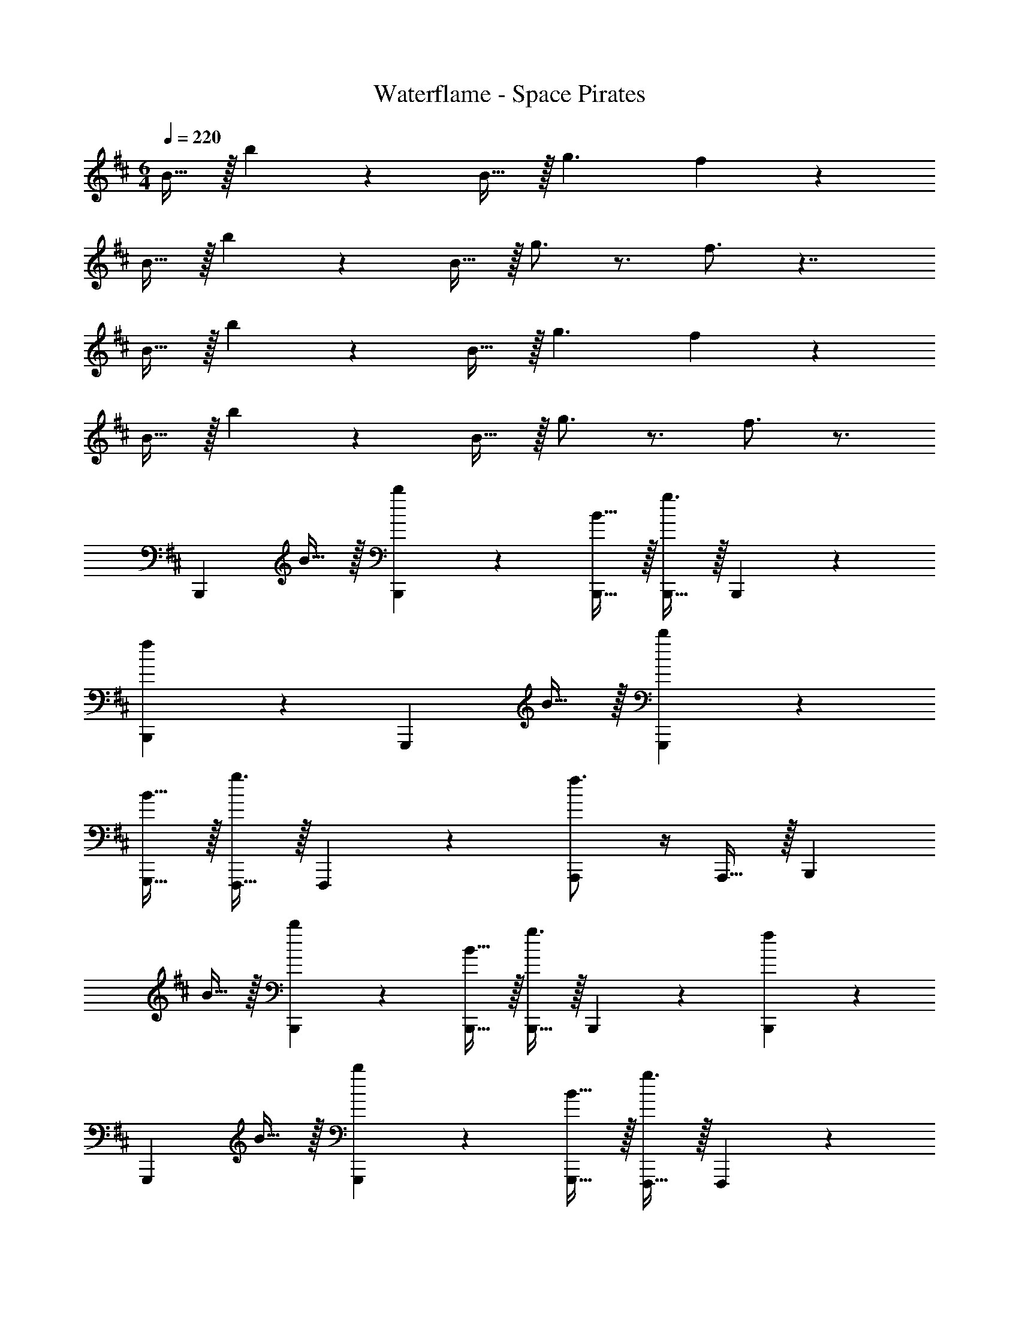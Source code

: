 X: 1
T: Waterflame - Space Pirates
Z: ABC Generated by Starbound Composer v0.8.7
L: 1/4
M: 6/4
Q: 1/4=220
K: D
B15/32 z/32 b19/20 z/20 B15/32 z/32 g3/ f10/7 z15/14 
B15/32 z/32 b19/20 z/20 B15/32 z/32 g3/4 z3/4 f3/4 z7/4 
B15/32 z/32 b19/20 z/20 B15/32 z/32 g3/ f10/7 z15/14 
B15/32 z/32 b19/20 z/20 B15/32 z/32 g3/4 z3/4 f3/4 z3/4 
[zB,,,10/7] B15/32 z/32 [b19/20B,,,19/20] z/20 [B15/32B,,,15/32] z/32 [B,,,15/32g3/] z/32 B,,,19/20 z/20 
[B,,,19/20f10/7] z11/20 [zG,,,10/7] B15/32 z/32 [b19/20G,,,19/20] z/20 
[B15/32G,,,15/32] z/32 [F,,,15/32g3/4] z/32 F,,,19/20 z/20 [f3/4A,,,19/20] z/4 A,,,15/32 z/32 [zB,,,10/7] 
B15/32 z/32 [b19/20B,,,19/20] z/20 [B15/32B,,,15/32] z/32 [B,,,15/32g3/] z/32 B,,,19/20 z/20 [B,,,19/20f10/7] z11/20 
[zG,,,10/7] B15/32 z/32 [b19/20G,,,19/20] z/20 [B15/32G,,,15/32] z/32 [F,,,15/32g3/4] z/32 F,,,19/20 z/20 
[f3/4A,,,19/20] z/4 A,,,15/32 z/32 [zB,,,10/7] B15/32 z/32 [b19/20B,,,19/20] z/20 
[B15/32B,,,15/32] z/32 [B,,,15/32g3/] z/32 B,,,19/20 z/20 [B,,,19/20f10/7] z11/20 [zG,,,10/7] 
B15/32 z/32 [b19/20G,,,19/20] z/20 [B15/32G,,,15/32] z/32 [F,,,15/32g3/4] z/32 F,,,19/20 z/20 [f3/4A,,,19/20] z/4 
A,,,15/32 z/32 [zB,,,10/7] B15/32 z/32 [b19/20B,,,19/20] z/20 [B15/32B,,,15/32] z/32 [B,,,15/32g3/] z/32 
B,,,19/20 z/20 [B,,,19/20f10/7] z11/20 [zG,,,10/7] B15/32 z/32 
[b19/20G,,,19/20] z/20 [B15/32G,,,15/32] z/32 [F,,,15/32g3/4] z/32 F,,,19/20 z/20 A,,,19/20 z/20 
[B15/32A,,,15/32] z/32 [b19/20B,,,10/7] z/20 B15/32 z/32 [B,,,19/20g3/] z/20 B,,,15/32 z/32 [B,,,15/32f10/7] z/32 
B,,,19/20 z/20 B,,,19/20 z/20 B15/32 z/32 [b19/20G,,,10/7] z/20 B15/32 z/32 
[g3/4G,,,19/20] z/4 G,,,15/32 z/32 [F,,,15/32f3/4] z/32 F,,,19/20 z/20 A,,,19/20 z/20 
[B15/32A,,,15/32] z/32 [b19/20B,,,10/7] z/20 B15/32 z/32 [B,,,19/20g3/] z/20 B,,,15/32 z/32 [B,,,15/32f10/7] z/32 
B,,,19/20 z/20 B,,,19/20 z/20 B15/32 z/32 [b19/20G,,,10/7] z/20 B15/32 z/32 
[g3/4G,,,19/20] z/4 G,,,15/32 z/32 [F,,,15/32f3/4] z/32 F,,,19/20 z/20 [A,,,19/20b10/7] z/20 
A,,,15/32 z/32 [B,,,10/7B19/8] z/14 B,,,19/20 z/20 [B,,,15/32B19/10] z/32 B,,,15/32 z/32 
B,,,19/20 z/20 [B,,,19/20B10/7] z11/20 [G,,,10/7G19/8] z/14 
G,,,19/20 z/20 [G,,,15/32F10/7] z/32 F,,,15/32 z/32 [z/F,,,19/20] F15/32 z/32 [A,,,19/20A10/7] z/20 
A,,,15/32 z/32 [B,,,10/7B19/8] z/14 B,,,19/20 z/20 [B,,,15/32B19/10] z/32 B,,,15/32 z/32 
B,,,19/20 z/20 [B,,,19/20B10/7] z11/20 [G,,,10/7G19/8] z/14 
G,,,19/20 z/20 [F15/32G,,,15/32] z/32 [F,,,15/32A19/20] z/32 [z/F,,,19/20] F15/32 z/32 [A,,,19/20A10/7] z/20 
A,,,15/32 z/32 [B,,,10/7B19/8] z/14 B,,,19/20 z/20 [B,,,15/32B19/10] z/32 B,,,15/32 z/32 
B,,,19/20 z/20 [B,,,19/20B10/7] z11/20 [G,,,10/7G19/8] z/14 
G,,,19/20 z/20 [G,,,15/32F10/7] z/32 F,,,15/32 z/32 [z/F,,,19/20] F15/32 z/32 [A,,,19/20A10/7] z/20 
A,,,15/32 z/32 [B,,,10/7B19/8] z/14 B,,,19/20 z/20 [B,,,15/32B10/7] z/32 B,,,15/32 z/32 
[z/B,,,19/20] F15/32 z/32 [B,,,19/20B10/7] z11/20 [d10/7G,,,10/7] z/14 
[c19/20G,,,19/20] z/20 [G,,,15/32F10/7] z/32 F,,,15/32 z/32 [z/F,,,19/20] F15/32 z/32 [A,,,19/20A10/7] z/20 
A,,,15/32 z/32 [f19/20B,,,10/7] z/20 b15/32 z/32 [b19/20B,,,19/20] z/20 [f15/32B,,,15/32] z/32 [B,,,15/32f19/20] z/32 
[z/B,,,19/20] b15/32 z/32 [b19/20B,,,19/20] z/20 f15/32 z/32 [f19/20G,,,10/7] z/20 [z/e19/20] 
[z/G,,,19/20] d15/32 z/32 [c15/32G,,,15/32] z/32 [F,,,15/32B10/7] z/32 F,,,19/20 z/20 [f19/20A,,,19/20] z/20 
[g15/32A,,,15/32] z/32 [f19/20B,,,10/7] z/20 b15/32 z/32 [b19/20B,,,19/20] z/20 [f15/32B,,,15/32] z/32 [B,,,15/32a19/20] z/32 
[z/B,,,19/20] f15/32 z/32 [a19/20B,,,19/20] z/20 f15/32 z/32 [f19/20G,,,10/7] z/20 [z/g19/20] 
[z/G,,,19/20] f15/32 z/32 [d15/32G,,,15/32] z/32 [F,,,15/32c19/20] z/32 [z/F,,,19/20] d15/32 z/32 [e19/20A,,,19/20] z/20 
[g15/32A,,,15/32] z/32 [f10/7B,,,10/7] z/14 [b19/20B,,,19/20] z/20 [f15/32B,,,15/32] z/32 [B,,,15/32f19/20] z/32 
[z/B,,,19/20] [z/b10/7] B,,,19/20 z/20 g15/32 z/32 [f19/20G,,,10/7] z/20 [z/e19/20] 
[z/G,,,19/20] c15/32 z/32 [d15/32G,,,15/32] z/32 [F,,,15/32e10/7] z/32 F,,,19/20 z/20 [e19/20A,,,19/20] z/20 
[g15/32A,,,15/32] z/32 [f19/20B,,,10/7] z/20 b15/32 z/32 [b19/20B,,,19/20] z/20 [f15/32B,,,15/32] z/32 [B,,,15/32f19/20] z/32 
[z/B,,,19/20] b15/32 z/32 [b19/20B,,,19/20] z/20 f15/32 z/32 [f19/20G,,,10/7] z/20 [z/e19/20] 
[z/G,,,19/20] d15/32 z/32 [c15/32G,,,15/32] z/32 [F,,,15/32B10/7] z/32 F,,,19/20 z/20 [A,,,19/20B10/7] z/20 
A,,,15/32 z/32 [B,,,10/7B19/8] z/14 B,,,19/20 z/20 [B,,,15/32B19/10] z/32 B,,,15/32 z/32 
B,,,19/20 z/20 [B,,,19/20B10/7] z11/20 [G,,,10/7G19/8] z/14 
G,,,19/20 z/20 [G,,,15/32F10/7] z/32 F,,,15/32 z/32 [z/F,,,19/20] F15/32 z/32 [A,,,19/20A10/7] z/20 
A,,,15/32 z/32 [B,,,10/7B19/8] z/14 B,,,19/20 z/20 [B,,,15/32B19/10] z/32 B,,,15/32 z/32 
B,,,19/20 z/20 [B,,,19/20B10/7] z11/20 [G,,,10/7G19/8] z/14 
G,,,19/20 z/20 [F15/32G,,,15/32] z/32 [F,,,15/32A19/20] z/32 [z/F,,,19/20] F15/32 z/32 [A,,,19/20A10/7] z/20 
A,,,15/32 z/32 [B,,,10/7B19/8] z/14 B,,,19/20 z/20 [B,,,15/32B19/10] z/32 B,,,15/32 z/32 
B,,,19/20 z/20 [B,,,19/20B10/7] z11/20 [G,,,10/7G19/8] z/14 
G,,,19/20 z/20 [G,,,15/32F10/7] z/32 F,,,15/32 z/32 [z/F,,,19/20] F15/32 z/32 [A,,,19/20A10/7] z/20 
A,,,15/32 z/32 [B,,,10/7B19/8] z/14 B,,,19/20 z/20 [B,,,15/32B10/7] z/32 B,,,15/32 z/32 
[z/B,,,19/20] F15/32 z/32 [B,,,19/20B10/7] z11/20 [d10/7G,,,10/7] z/14 
[c19/20G,,,19/20] z/20 [G,,,15/32F10/7] z/32 F,,,15/32 z/32 [z/F,,,19/20] F15/32 z/32 [A,,,19/20A10/7] z/20 
A,,,15/32 z/32 [B19/20B,,,19/20] z/20 
K: Db
z5 
[f19/20B,19/8] z/20 b15/32 z/32 b19/20 z/20 [f15/32B,19/10] z/32 f19/20 z/20 
b15/32 z/32 [b19/20B,10/7] z/20 f15/32 z/32 [f19/20G,19/8] z/20 e19/20 z/20 
d15/32 z/32 [c15/32F,10/7] z/32 [zB10/7] F,15/32 z/32 [f19/20A,10/7] z/20 g15/32 z/32 
[f19/20B,19/8] z/20 b15/32 z/32 b19/20 z/20 [f15/32B,19/10] z/32 a19/20 z/20 
f15/32 z/32 [a19/20B,10/7] z/20 f15/32 z/32 [f19/20G,19/8] z/20 g19/20 z/20 
f15/32 z/32 [d15/32F,15/32] z/32 [c19/20A,19/20] z/20 [d15/32F,15/32] z/32 [e19/20A,10/7] z/20 g15/32 z/32 
[f10/7B,19/8] z/14 b19/20 z/20 [f15/32B,19/10] z/32 f19/20 z/20 
[z/b10/7] [zB,10/7] g15/32 z/32 [f19/20G,19/8] z/20 e19/20 z/20 
c15/32 z/32 [d15/32F,10/7] z/32 [ze10/7] F,15/32 z/32 [e19/20A,10/7] z/20 g15/32 z/32 
[f19/20B,19/8] z/20 b15/32 z/32 b19/20 z/20 [f15/32B,10/7] z/32 f19/20 z/20 
[b15/32F,15/32] z/32 [b19/20B,10/7] z/20 f15/32 z/32 [f19/20D10/7] z/20 [z/e19/20] [z/C19/20] 
d15/32 z/32 [c15/32F,10/7] z/32 [zB10/7] F,15/32 z/32 [B10/7A,10/7] z/14 
[f19/20B,19/8B,,,19/8] z/20 b15/32 z/32 [b19/20B,,19/20B19/20] z/20 [f15/32B,19/10B,,,19/10] z/32 f19/20 z/20 
b15/32 z/32 [b19/20B,,10/7B,10/7B10/7B,,,10/7] z/20 f15/32 z/32 [f19/20G,19/8G,,,19/8] z/20 [z/e19/20] [z/G,,19/20G19/20] 
d15/32 z/32 [c15/32F,10/7F,,,10/7] z/32 [zB10/7] [F,15/32F,,,15/32] z/32 [f19/20A,,10/7A,10/7A10/7A,,,10/7] z/20 g15/32 z/32 
[f19/20B,19/8B,,,19/8] z/20 b15/32 z/32 [b19/20B,,19/20B19/20] z/20 [f15/32B,19/10B,,,19/10] z/32 a19/20 z/20 
f15/32 z/32 [a19/20B,,10/7B,10/7B10/7B,,,10/7] z/20 f15/32 z/32 [f19/20G,19/8G,,,19/8] z/20 [z/g19/20] [z/G,,19/20G19/20] 
f15/32 z/32 [d15/32F,15/32F,,,15/32] z/32 [c19/20A,19/20A,,,19/20] z/20 [d15/32F,15/32F,,,15/32] z/32 [e19/20A,,10/7A,10/7A10/7A,,,10/7] z/20 g15/32 z/32 
[f10/7B,19/8B,,,19/8] z/14 [b19/20B,,19/20B19/20] z/20 [f15/32B,19/10B,,,19/10] z/32 f19/20 z/20 
[z/b10/7] [zB,,10/7B,10/7B10/7B,,,10/7] g15/32 z/32 [f19/20G,19/8G,,,19/8] z/20 [z/e19/20] [z/G,,19/20G19/20] 
c15/32 z/32 [d15/32F,10/7F,,,10/7] z/32 [ze10/7] [F,15/32F,,,15/32] z/32 [e19/20A,,10/7A,10/7A10/7A,,,10/7] z/20 g15/32 z/32 
[f19/20B,19/8B,,,19/8] z/20 b15/32 z/32 [b19/20B,,19/20B19/20] z/20 [f15/32B,10/7B,,,10/7] z/32 f19/20 z/20 
[b15/32F,15/32F,,,15/32] z/32 [b19/20B,,10/7B,10/7B10/7B,,,10/7] z/20 f15/32 z/32 [f19/20D10/7D,,10/7] z/20 [z/e19/20] [z/C,19/20C19/20c19/20C,,19/20] 
d15/32 z/32 [c15/32F,10/7F,,,10/7] z/32 [zB10/7] [F,15/32F,,,15/32] z/32 [B10/7A,,10/7A,10/7A10/7A,,,10/7] z/14 
[z3/B19/] b19/20 z/20 f15/32 z/32 b19/20 z/20 
f15/32 z/32 d'19/20 z/20 c'15/32 z/32 b10/7 z/14 b15/32 z/32 
c'15/32 z/32 d'15/32 z/32 [zc'19/10] B15/32 z/32 B15/32 z/32 [c15/32c'15/32] z/32 [d15/32a15/32] z/32 
[b19/20e19/4] z11/20 b19/20 z/20 f15/32 z/32 b19/20 z/20 
f15/32 z/32 [z/d'19/20] d15/32 z/32 [c15/32c'15/32] z/32 [b19/20d19/10] z11/20 b15/32 z/32 
[c15/32c'15/32] z/32 [B15/32d'15/32] z/32 [e'19/20c10/7] z/20 [z/c'19/20] [z/A10/7] a19/20 z/20 
[b19/20B19/] z11/20 b19/20 z/20 f15/32 z/32 b19/20 z/20 
f15/32 z/32 d'19/20 z/20 c'15/32 z/32 b10/7 z/14 b15/32 z/32 
c'15/32 z/32 d'15/32 z/32 [zc'19/10] B15/32 z/32 B15/32 z/32 [c15/32c'15/32] z/32 [d15/32a15/32] z/32 
[b19/20e19/4] z11/20 b19/20 z/20 f15/32 z/32 b19/20 z/20 
f15/32 z/32 [z/d'19/20] d15/32 z/32 [c15/32c'15/32] z/32 [f'19/20d19/10] z11/20 b15/32 z/32 
[c15/32c'15/32] z/32 [B15/32d'15/32] z/32 [e'19/20c10/7] z/20 [z/d'19/20] [z/A10/7] c'19/20 z/20 
[f19/20B,19/8B,,,19/8] z/20 b15/32 z/32 [b19/20B,,19/20B19/20] z/20 [f15/32B,19/10B,,,19/10] z/32 f19/20 z/20 
b15/32 z/32 [b19/20B,,10/7B,10/7B10/7B,,,10/7] z/20 f15/32 z/32 [f19/20G,19/8G,,,19/8] z/20 [z/e19/20] [z/G,,19/20G19/20] 
d15/32 z/32 [c15/32F,10/7F,,,10/7] z/32 [zB10/7] [F,15/32F,,,15/32] z/32 [f19/20A,,10/7A,10/7A10/7A,,,10/7] z/20 g15/32 z/32 
[f19/20B,19/8B,,,19/8] z/20 b15/32 z/32 [b19/20B,,19/20B19/20] z/20 [f15/32B,19/10B,,,19/10] z/32 a19/20 z/20 
f15/32 z/32 [a19/20B,,10/7B,10/7B10/7B,,,10/7] z/20 f15/32 z/32 [f19/20G,19/8G,,,19/8] z/20 [z/g19/20] [z/G,,19/20G19/20] 
f15/32 z/32 [d15/32F,15/32F,,,15/32] z/32 [c19/20A,19/20A,,,19/20] z/20 [d15/32F,15/32F,,,15/32] z/32 [e19/20A,,10/7A,10/7A10/7A,,,10/7] z/20 g15/32 z/32 
[f10/7B,19/8B,,,19/8] z/14 [b19/20B,,19/20B19/20] z/20 [f15/32B,19/10B,,,19/10] z/32 f19/20 z/20 
[z/b10/7] [zB,,10/7B,10/7B10/7B,,,10/7] g15/32 z/32 [f19/20G,19/8G,,,19/8] z/20 [z/e19/20] [z/G,,19/20G19/20] 
c15/32 z/32 [d15/32F,10/7F,,,10/7] z/32 [ze10/7] [F,15/32F,,,15/32] z/32 [e19/20A,,10/7A,10/7A10/7A,,,10/7] z/20 g15/32 z/32 
[f19/20B,19/8B,,,19/8] z/20 b15/32 z/32 [b19/20B,,19/20B19/20] z/20 [f15/32B,10/7B,,,10/7] z/32 f19/20 z/20 
[b15/32F,15/32F,,,15/32] z/32 [b19/20B,,10/7B,10/7B10/7B,,,10/7] z/20 f15/32 z/32 [f19/20D10/7D,,10/7] z/20 [z/e19/20] [z/C,19/20C19/20c19/20C,,19/20] 
d15/32 z/32 [c15/32F,10/7F,,,10/7] z/32 [zB10/7] [F,15/32F,,,15/32] z/32 [B10/7A,,10/7A,10/7A10/7A,,,10/7] z/14 
[zB,,,10/7] B15/32 z/32 [b19/20B,,,19/20] z/20 [B15/32B,,,15/32] z/32 [B,,,15/32g3/] z/32 B,,,19/20 z/20 
[B,,,19/20f10/7] z11/20 [zG,,,10/7] B15/32 z/32 [b19/20G,,,19/20] z/20 
[B15/32G,,,15/32] z/32 [F,,,15/32g3/4] z/32 F,,,19/20 z/20 [f3/4A,,,19/20] z/4 A,,,15/32 z/32 [zB,,,10/7] 
B15/32 z/32 [b19/20B,,,19/20] z/20 [B15/32B,,,15/32] z/32 [B,,,15/32g10/7] z/32 B,,,19/20 z/20 [f15/32B,,,19/20] z/32 
e15/32 z/32 d15/32 z/32 [c19/20G,,,10/7] z/20 d15/32 z/32 [e19/20G,,,19/20] z/20 [g15/32G,,,15/32] z/32 
[F,,,15/32f19/20] z/32 [z/F,,,19/20] g15/32 z/32 [f19/20A,,,19/20] z/20 A,,,15/32 z/32 [B10/7B,,,10/7] z/14 
[b19/20B,,,19/20] z/20 [B15/32B,,,15/32] z/32 [B,,,15/32g3/] z/32 B,,,19/20 z/20 [B,,,19/20f10/7] z11/20 
[zG,,,10/7] B15/32 z/32 [b19/20G,,,19/20] z/20 [B15/32G,,,15/32] z/32 [F,,,15/32g3/4] z/32 F,,,19/20 z/20 
[f/A,,,19/20] z/ [e15/32A,,,15/32] z/32 [f10/7B,,,10/7] z/14 [B19/20B,,,19/20] z/20 
[B15/32B,,,15/32] z/32 [B,,,15/32g10/7] z/32 B,,,19/20 z/20 [f19/20B,,,19/20] z11/20 [zG,,,10/7] 
B15/32 z/32 [b19/20G,,,19/20] z/20 [G,,,15/32g3/4] z/32 F,,,15/32 z/32 [z/F,,,19/20] f/4 z/4 [B19/20A,,,19/20] z/20 
A,,,15/32 z/32 [zB,,,10/7] B15/32 z/32 [b19/20B,,,19/20] z/20 [B15/32B,,,15/32] z/32 [B,,,15/32g3/] z/32 
B,,,19/20 z/20 [B,,,19/20f10/7] z11/20 [zG,,,10/7] B15/32 z/32 
[b19/20G,,,19/20] z/20 [B15/32G,,,15/32] z/32 [F,,,15/32g3/4] z/32 F,,,19/20 z/20 [f3/4A,,,19/20] z/4 
A,,,15/32 z/32 [zB,,,10/7] B15/32 z/32 [b19/20B,,,19/20] z/20 [B15/32B,,,15/32] z/32 [B,,,15/32g3/] z/32 
B,,,19/20 z/20 [f15/32B,,,19/20] z/32 e15/32 z/32 d15/32 z/32 [c19/20G,,,10/7] z/20 d15/32 z/32 
[e19/20G,,,19/20] z/20 [g15/32G,,,15/32] z/32 [F,,,15/32f19/20] z/32 [z/F,,,19/20] g15/32 z/32 [f19/20A,,,19/20] z/20 
A,,,15/32 z/32 [B10/7B,,,10/7] z/14 [b19/20B,,,19/20] z/20 [B15/32B,,,15/32] z/32 [B,,,15/32g3/] z/32 
B,,,19/20 z/20 [B,,,19/20f10/7] z11/20 [zG,,,10/7] B15/32 z/32 
[b19/20G,,,19/20] z/20 [B15/32G,,,15/32] z/32 [F,,,15/32g3/4] z/32 F,,,19/20 z/20 [f/A,,,19/20] z/ 
[e15/32A,,,15/32] z/32 [f10/7B,,,10/7] z/14 [B19/20B,,,19/20] z/20 [B15/32B,,,15/32] z/32 [B,,,15/32g3/] z/32 
B,,,19/20 z/20 [f19/20B,,,19/20] z11/20 [zG,,,10/7] B15/32 z/32 
[b19/20G,,,19/20] z/20 [G,,,15/32g3/4] z/32 F,,,15/32 z/32 [z/F,,,19/20] f/4 z/4 [B19/20A,,,19/20] 
